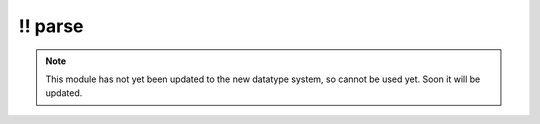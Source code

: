 \!\! parse
~~~~~~~~~~

.. py:module:: pimlico.modules.malt.parse

.. note::

   This module has not yet been updated to the new datatype system, so cannot be used yet. Soon it will be updated.

